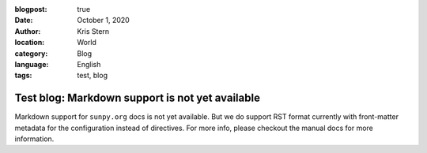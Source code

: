 :blogpost: true
:date: October 1, 2020
:author: Kris Stern
:location: World
:category: Blog
:language: English
:tags: test, blog

Test blog: Markdown support is not yet available
================================================

Markdown support for ``sunpy.org`` docs is not yet available.
But we do support RST format currently with front-matter metadata for the configuration instead of directives.
For more info, please checkout the manual docs for more information.